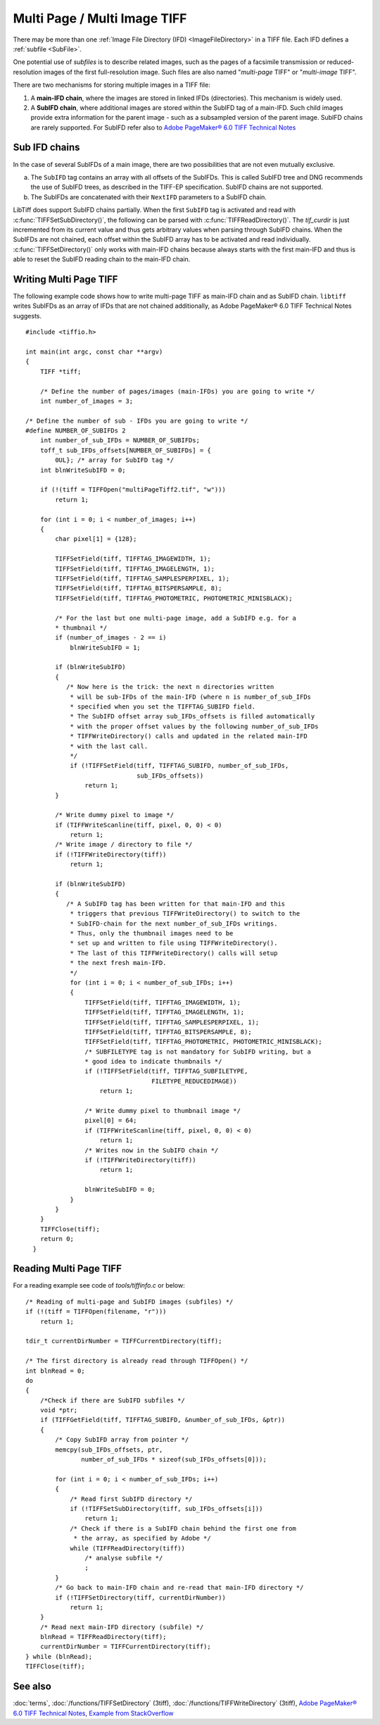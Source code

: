 Multi Page / Multi Image TIFF
=============================

There may be more than one :ref:`Image File Directory (IFD) <ImageFileDirectory>`
in a TIFF file. Each IFD defines a :ref:`subfile <SubFile>`.

One potential use of *subfiles* is to describe related images,
such as the pages of a facsimile transmission or reduced-resolution images
of the first full-resolution image.
Such files are also named "*multi-page* TIFF" or "*multi-image* TIFF".

There are two mechanisms for storing multiple images in a TIFF file:

1.  A **main-IFD chain**, where the images are stored in linked IFDs (directories).
    This mechanism is widely used.
2.  A **SubIFD chain**, where additional images are stored within the SubIFD tag
    of a main-IFD. Such child images provide extra information for the parent image
    - such as a subsampled version of the parent image. 
    SubIFD chains are rarely supported.
    For SubIFD refer also to
    `Adobe PageMaker® 6.0 TIFF Technical Notes <https://download.osgeo.org/libtiff/doc/TIFFPM6.pdf>`_

.. _SubIFDAccess:

Sub IFD chains
--------------

In the case of several SubIFDs of a main image, there are two possibilities
that are not even mutually exclusive.

a. The ``SubIFD`` tag contains an array with all offsets of the SubIFDs.
   This is called SubIFD tree and DNG recommends the use of SubIFD trees,
   as described in the TIFF-EP specification. SubIFD chains are not supported.
b. The SubIFDs are concatenated with their ``NextIFD`` parameters
   to a SubIFD chain.

LibTiff does support SubIFD chains partially. When the first
``SubIFD`` tag is activated and read with :c:func:`TIFFSetSubDirectory()`,
the following can be parsed with :c:func:`TIFFReadDirectory()`.
The *tif_curdir* is just incremented from its current value
and thus gets arbitrary values when parsing through SubIFD chains.
When the SubIFDs are not chained, each offset
within the SubIFD array has to be activated and read individually.
:c:func:`TIFFSetDirectory()` only works with main-IFD chains because
always starts with the first main-IFD and thus is able to reset
the SubIFD reading chain to the main-IFD chain.

Writing Multi Page TIFF
-----------------------

The following example code shows how to write multi-page TIFF
as main-IFD chain and as SubIFD chain.
``libtiff`` writes SubIFDs as an array of IFDs that are not chained
additionally, as Adobe PageMaker® 6.0 TIFF Technical Notes suggests.

.. highlight:: c

::

  #include <tiffio.h>

  int main(int argc, const char **argv)
  {
      TIFF *tiff;

      /* Define the number of pages/images (main-IFDs) you are going to write */
      int number_of_images = 3;

  /* Define the number of sub - IFDs you are going to write */
  #define NUMBER_OF_SUBIFDs 2
      int number_of_sub_IFDs = NUMBER_OF_SUBIFDs;
      toff_t sub_IFDs_offsets[NUMBER_OF_SUBIFDs] = {
          0UL}; /* array for SubIFD tag */
      int blnWriteSubIFD = 0;

      if (!(tiff = TIFFOpen("multiPageTiff2.tif", "w")))
          return 1;

      for (int i = 0; i < number_of_images; i++)
      {
          char pixel[1] = {128};

          TIFFSetField(tiff, TIFFTAG_IMAGEWIDTH, 1);
          TIFFSetField(tiff, TIFFTAG_IMAGELENGTH, 1);
          TIFFSetField(tiff, TIFFTAG_SAMPLESPERPIXEL, 1);
          TIFFSetField(tiff, TIFFTAG_BITSPERSAMPLE, 8);
          TIFFSetField(tiff, TIFFTAG_PHOTOMETRIC, PHOTOMETRIC_MINISBLACK);

          /* For the last but one multi-page image, add a SubIFD e.g. for a
          * thumbnail */
          if (number_of_images - 2 == i)
              blnWriteSubIFD = 1;

          if (blnWriteSubIFD)
          {
             /* Now here is the trick: the next n directories written
              * will be sub-IFDs of the main-IFD (where n is number_of_sub_IFDs
              * specified when you set the TIFFTAG_SUBIFD field.
              * The SubIFD offset array sub_IFDs_offsets is filled automatically
              * with the proper offset values by the following number_of_sub_IFDs
              * TIFFWriteDirectory() calls and updated in the related main-IFD
              * with the last call.
              */
              if (!TIFFSetField(tiff, TIFFTAG_SUBIFD, number_of_sub_IFDs,
                                sub_IFDs_offsets))
                  return 1;
          }

          /* Write dummy pixel to image */
          if (TIFFWriteScanline(tiff, pixel, 0, 0) < 0)
              return 1;
          /* Write image / directory to file */
          if (!TIFFWriteDirectory(tiff))
              return 1;

          if (blnWriteSubIFD)
          {
             /* A SubIFD tag has been written for that main-IFD and this
              * triggers that previous TIFFWriteDirectory() to switch to the
              * SubIFD-chain for the next number_of_sub_IFDs writings.
              * Thus, only the thumbnail images need to be
              * set up and written to file using TIFFWriteDirectory().
              * The last of this TIFFWriteDirectory() calls will setup
              * the next fresh main-IFD.
              */
              for (int i = 0; i < number_of_sub_IFDs; i++)
              {
                  TIFFSetField(tiff, TIFFTAG_IMAGEWIDTH, 1);
                  TIFFSetField(tiff, TIFFTAG_IMAGELENGTH, 1);
                  TIFFSetField(tiff, TIFFTAG_SAMPLESPERPIXEL, 1);
                  TIFFSetField(tiff, TIFFTAG_BITSPERSAMPLE, 8);
                  TIFFSetField(tiff, TIFFTAG_PHOTOMETRIC, PHOTOMETRIC_MINISBLACK);
                  /* SUBFILETYPE tag is not mandatory for SubIFD writing, but a
                  * good idea to indicate thumbnails */
                  if (!TIFFSetField(tiff, TIFFTAG_SUBFILETYPE,
                                    FILETYPE_REDUCEDIMAGE))
                      return 1;

                  /* Write dummy pixel to thumbnail image */
                  pixel[0] = 64;
                  if (TIFFWriteScanline(tiff, pixel, 0, 0) < 0)
                      return 1;
                  /* Writes now in the SubIFD chain */
                  if (!TIFFWriteDirectory(tiff))
                      return 1;

                  blnWriteSubIFD = 0;
              }
          }
      }
      TIFFClose(tiff);
      return 0;
    }

Reading Multi Page TIFF
-----------------------

For a reading example see code of `tools/tiffinfo.c` or below:

.. highlight:: c

::

    /* Reading of multi-page and SubIFD images (subfiles) */
    if (!(tiff = TIFFOpen(filename, "r")))
        return 1;

    tdir_t currentDirNumber = TIFFCurrentDirectory(tiff);

    /* The first directory is already read through TIFFOpen() */
    int blnRead = 0;
    do
    {
        /*Check if there are SubIFD subfiles */
        void *ptr;
        if (TIFFGetField(tiff, TIFFTAG_SUBIFD, &number_of_sub_IFDs, &ptr))
        {
            /* Copy SubIFD array from pointer */
            memcpy(sub_IFDs_offsets, ptr,
                   number_of_sub_IFDs * sizeof(sub_IFDs_offsets[0]));

            for (int i = 0; i < number_of_sub_IFDs; i++)
            {
                /* Read first SubIFD directory */
                if (!TIFFSetSubDirectory(tiff, sub_IFDs_offsets[i]))
                    return 1;
                /* Check if there is a SubIFD chain behind the first one from
                 * the array, as specified by Adobe */
                while (TIFFReadDirectory(tiff))
                    /* analyse subfile */
                    ;
            }
            /* Go back to main-IFD chain and re-read that main-IFD directory */
            if (!TIFFSetDirectory(tiff, currentDirNumber))
                return 1;
        }
        /* Read next main-IFD directory (subfile) */
        blnRead = TIFFReadDirectory(tiff);
        currentDirNumber = TIFFCurrentDirectory(tiff);
    } while (blnRead);
    TIFFClose(tiff);




See also
--------

:doc:`terms`,
:doc:`/functions/TIFFSetDirectory` (3tiff),
:doc:`/functions/TIFFWriteDirectory` (3tiff),
`Adobe PageMaker® 6.0 TIFF Technical Notes <https://download.osgeo.org/libtiff/doc/TIFFPM6.pdf>`_,
`Example from StackOverflow <https://stackoverflow.com/questions/11959617/in-a-tiff-create-a-sub-ifd-with-thumbnail-libtiff>`_